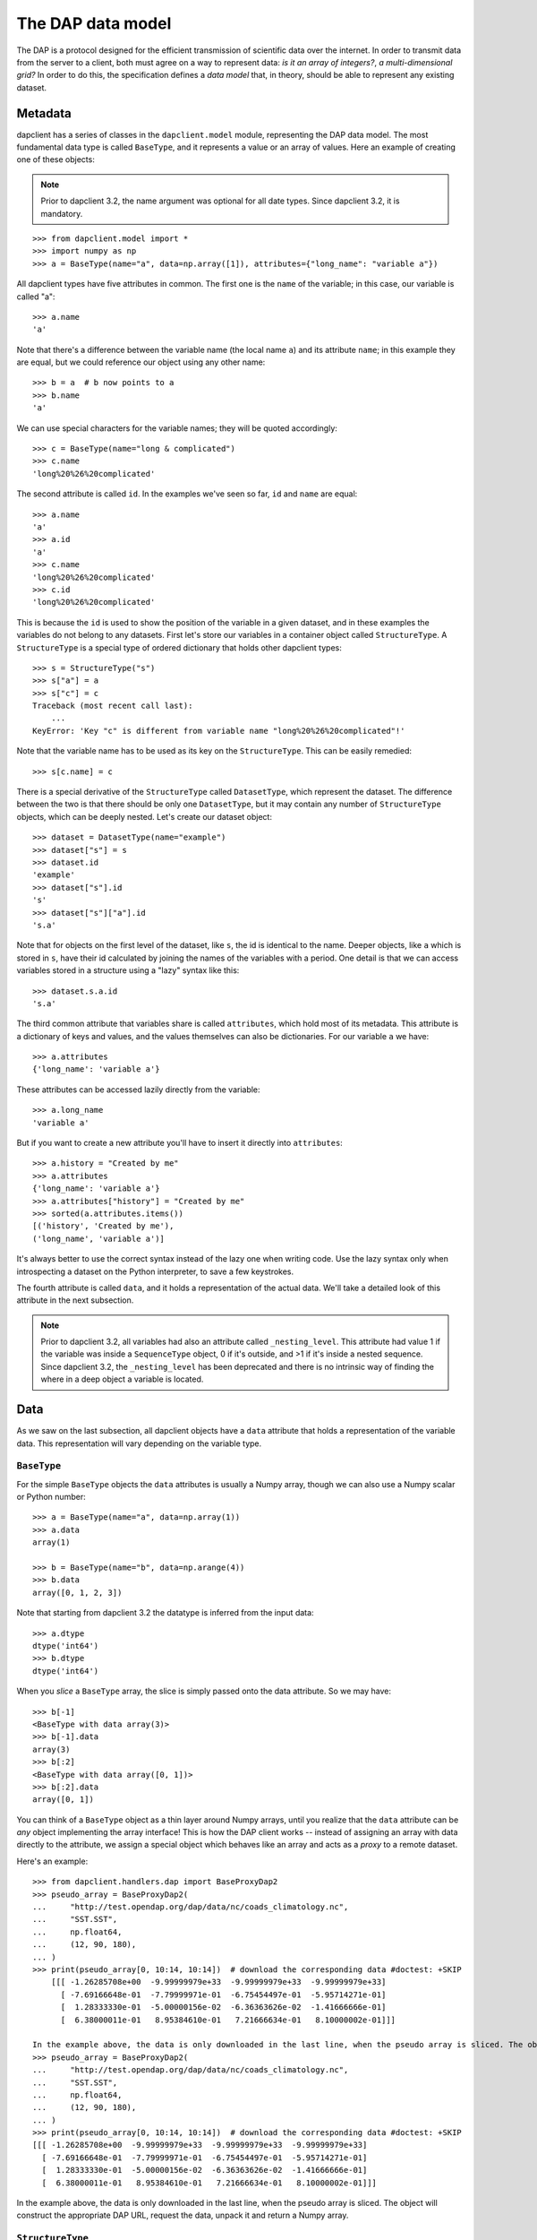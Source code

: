 The DAP data model
------------------

The DAP is a protocol designed for the efficient transmission of scientific
data over the internet. In order to transmit data from the server to a client,
both must agree on a way to represent data: *is it an array of integers?*, *a
multi-dimensional grid?* In order to do this, the specification defines a *data
model* that, in theory, should be able to represent any existing dataset.

Metadata
~~~~~~~~

dapclient has a series of classes in the ``dapclient.model`` module,
representing the DAP data model. The most fundamental data type is called
``BaseType``, and it represents a value or an array of values. Here an example
of creating one of these objects:

.. note:: Prior to dapclient 3.2, the name argument was optional for all date
   types. Since dapclient 3.2, it is mandatory.

::

    >>> from dapclient.model import *
    >>> import numpy as np
    >>> a = BaseType(name="a", data=np.array([1]), attributes={"long_name": "variable a"})

All dapclient types have five attributes in common. The first one is the
``name`` of the variable; in this case, our variable is called "a":

::

    >>> a.name
    'a'

Note that there's a difference between the variable name (the local name ``a``)
and its attribute ``name``; in this example they are equal, but we could
reference our object using any other name:

::

    >>> b = a  # b now points to a
    >>> b.name
    'a'

We can use special characters for the variable names; they will be quoted
accordingly:

::

    >>> c = BaseType(name="long & complicated")
    >>> c.name
    'long%20%26%20complicated'

The second attribute is called ``id``. In the examples we've seen so far,
``id`` and ``name`` are equal:

::

    >>> a.name
    'a'
    >>> a.id
    'a'
    >>> c.name
    'long%20%26%20complicated'
    >>> c.id
    'long%20%26%20complicated'

This is because the ``id`` is used to show the position of the variable in
a given dataset, and in these examples the variables do not belong to any
datasets. First let's store our variables in a container object called
``StructureType``. A ``StructureType`` is a special type of ordered dictionary
that holds other dapclient types:

::

    >>> s = StructureType("s")
    >>> s["a"] = a
    >>> s["c"] = c
    Traceback (most recent call last):
        ...
    KeyError: 'Key "c" is different from variable name "long%20%26%20complicated"!'

Note that the variable name has to be used as its key on the ``StructureType``.
This can be easily remedied:

::

    >>> s[c.name] = c

There is a special derivative of the ``StructureType`` called ``DatasetType``,
which represent the dataset. The difference between the two is that there
should be only one ``DatasetType``, but it may contain any number of
``StructureType`` objects, which can be deeply nested. Let's create our dataset
object:

::

    >>> dataset = DatasetType(name="example")
    >>> dataset["s"] = s
    >>> dataset.id
    'example'
    >>> dataset["s"].id
    's'
    >>> dataset["s"]["a"].id
    's.a'

Note that for objects on the first level of the dataset, like ``s``, the id is
identical to the name. Deeper objects, like ``a`` which is stored in ``s``,
have their id calculated by joining the names of the variables with a period.
One detail is that we can access variables stored in a structure using a "lazy"
syntax like this:

::

    >>> dataset.s.a.id
    's.a'

The third common attribute that variables share is called ``attributes``, which
hold most of its metadata. This attribute is a dictionary of keys and values,
and the values themselves can also be dictionaries. For our variable ``a`` we
have:

::

    >>> a.attributes
    {'long_name': 'variable a'}

These attributes can be accessed lazily directly from the variable:

::

    >>> a.long_name
    'variable a'

But if you want to create a new attribute you'll have to insert it directly
into ``attributes``:

::

    >>> a.history = "Created by me"
    >>> a.attributes
    {'long_name': 'variable a'}
    >>> a.attributes["history"] = "Created by me"
    >>> sorted(a.attributes.items())
    [('history', 'Created by me'),
    ('long_name', 'variable a')]

It's always better to use the correct syntax instead of the lazy one when
writing code. Use the lazy syntax only when introspecting a dataset on the
Python interpreter, to save a few keystrokes.

The fourth attribute is called ``data``, and it holds a representation of the
actual data. We'll take a detailed look of this attribute in the next
subsection.

.. note:: Prior to dapclient 3.2, all variables had also an attribute called
   ``_nesting_level``. This attribute had value 1 if the variable was inside
   a ``SequenceType`` object, 0 if it's outside, and >1 if it's inside a nested
   sequence. Since dapclient 3.2, the ``_nesting_level`` has been deprecated
   and there is no intrinsic way of finding the where in a deep object
   a variable is located.

Data
~~~~

As we saw on the last subsection, all dapclient objects have a ``data``
attribute that holds a representation of the variable data. This representation
will vary depending on the variable type.

``BaseType``
************

For the simple ``BaseType`` objects the ``data`` attributes is usually a Numpy
array, though we can also use a Numpy scalar or Python number:

::

    >>> a = BaseType(name="a", data=np.array(1))
    >>> a.data
    array(1)

    >>> b = BaseType(name="b", data=np.arange(4))
    >>> b.data
    array([0, 1, 2, 3])

Note that starting from dapclient 3.2 the datatype is inferred from the input
data:

::

    >>> a.dtype
    dtype('int64')
    >>> b.dtype
    dtype('int64')

When you *slice* a ``BaseType`` array, the slice is simply passed onto the data
attribute. So we may have:

::

    >>> b[-1]
    <BaseType with data array(3)>
    >>> b[-1].data
    array(3)
    >>> b[:2]
    <BaseType with data array([0, 1])>
    >>> b[:2].data
    array([0, 1])

You can think of a ``BaseType`` object as a thin layer around Numpy arrays,
until you realize that the ``data`` attribute can be *any* object implementing
the array interface! This is how the DAP client works -- instead of assigning
an array with data directly to the attribute, we assign a special object which
behaves like an array and acts as a *proxy* to a remote dataset.

Here's an example:

::

    >>> from dapclient.handlers.dap import BaseProxyDap2
    >>> pseudo_array = BaseProxyDap2(
    ...     "http://test.opendap.org/dap/data/nc/coads_climatology.nc",
    ...     "SST.SST",
    ...     np.float64,
    ...     (12, 90, 180),
    ... )
    >>> print(pseudo_array[0, 10:14, 10:14])  # download the corresponding data #doctest: +SKIP
        [[[ -1.26285708e+00  -9.99999979e+33  -9.99999979e+33  -9.99999979e+33]
          [ -7.69166648e-01  -7.79999971e-01  -6.75454497e-01  -5.95714271e-01]
          [  1.28333330e-01  -5.00000156e-02  -6.36363626e-02  -1.41666666e-01]
          [  6.38000011e-01   8.95384610e-01   7.21666634e-01   8.10000002e-01]]]

    In the example above, the data is only downloaded in the last line, when the pseudo array is sliced. The object will construct the appropriate DAP URL, request the data, unpack it and return a Numpy array.
    >>> pseudo_array = BaseProxyDap2(
    ...     "http://test.opendap.org/dap/data/nc/coads_climatology.nc",
    ...     "SST.SST",
    ...     np.float64,
    ...     (12, 90, 180),
    ... )
    >>> print(pseudo_array[0, 10:14, 10:14])  # download the corresponding data #doctest: +SKIP
    [[[ -1.26285708e+00  -9.99999979e+33  -9.99999979e+33  -9.99999979e+33]
      [ -7.69166648e-01  -7.79999971e-01  -6.75454497e-01  -5.95714271e-01]
      [  1.28333330e-01  -5.00000156e-02  -6.36363626e-02  -1.41666666e-01]
      [  6.38000011e-01   8.95384610e-01   7.21666634e-01   8.10000002e-01]]]

In the example above, the data is only downloaded in the last line, when the
pseudo array is sliced. The object will construct the appropriate DAP URL,
request the data, unpack it and return a Numpy array.

``StructureType``
*****************

A ``StructureType`` holds no data; instead, its ``data`` attribute is
a property that collects data from the children variables:

::

    >>> s = StructureType(name="s")
    >>> s[a.name] = a
    >>> s[b.name] = b
    >>> a.data
    array(1)
    >>> b.data
    array([0, 1, 2, 3])
    >>> print(s.data)
    [array(1), array([0, 1, 2, 3])]

The opposite is also true; it's possible to specify the structure data and have
it propagated to the children:

::

    >>> s.data = (1, 2)
    >>> print(s.a.data)
    1
    >>> print(s.b.data)
    2

The same is true for objects of ``DatasetType``, since the dataset is simply
the root structure.

``SequenceType``
****************

A ``SequenceType`` object is a special kind of ``StructureType`` holding
sequential data. Here's an example of a sequence holding the variables ``a``
and ``c`` that we created before:

::

    >>> s = SequenceType(name="s")
    >>> s[a.name] = a
    >>> s[c.name] = c

Let's add some data to our sequence. This can be done by setting a structured
numpy array to the data attribute:

::

    >>> print(s)
    <SequenceType with children 'a', 'long%20%26%20complicated'>
    >>> test_data = np.array(
    ...     [(1, 10), (2, 20), (3, 30)],
    ...     dtype=np.dtype([("a", np.int32), ("long%20%26%20complicated", np.int16)]),
    ... )
    >>> s.data = test_data
    >>> print(s.data)
    [(1, 10) (2, 20) (3, 30)]

Note that the data for the sequence is an aggregation of the children data,
similar to Python's ``zip()`` builtin. This will be more complicated when
encountering nested sequences, but for flat sequences they behave the same.

We can also iterate over the ``SequenceType``. In this case, it will return
a series of tuples with the data:

::

    >>> for record in s.iterdata():
    ...     print(record)
    ...
    (1, 10)
    (2, 20)
    (3, 30)

Prior to dapclient 3.2.2, this approach was not possible and one had to iterate
directly over ``SequenceType``:

::

    >>> for record in s:
    ...     print(record)
    ...
    (1, 10)
    (2, 20)
    (3, 30)

This approach will be deprecated in dapclient 3.4.

The ``SequenceType`` behaves pretty much like `record arrays
<http://docs.scipy.org/doc/numpy/user/basics.rec.html>`_ from Numpy, since we
can reference them by column (``s['a']``) or by index:

::

    >>> s[1].data
    (2, 20)
    >>> s[s.a < 3].data
    array([(1, 10), (2, 20)],
          dtype=[('a', '<i4'), ('long%20%26%20complicated', '<i2')])

Note that these objects are also ``SequenceType`` themselves. The basic rules
when working with sequence data are:

1. When a ``SequenceType`` is sliced with a string the corresponding children
   is returned. For example: ``s['a']`` will return child ``a``;
2. When a ``SequenceType`` is iterated over (using ``.iterdata()`` after
   dapclient 3.2.2) it will return a series of tuples, each one containing the
   data for a record;
3. When a ``SequenceType`` is sliced with an integer, a comparison or
   a ``slice()`` a new ``SequenceType`` will be returned;
4. When a ``SequenceType`` is sliced with a tuple of strings a new
   ``SequenceType`` will be returned, containing only the children defined in
   the tuple in the new order.
   For example, ``s[('c', 'a')]`` will return a sequence ``s`` with the
   children ``c`` and ``a``, in that order.

Note that except for rule 4 ``SequenceType`` mimics the behavior of Numpy
record arrays.

Now imagine that we want to add to a ``SequenceType`` data pulled from
a relational database. The easy way would be to fetch the data in the correct
column order, and insert it into the sequence. But what if we don't want to
store the data in memory, and instead we would like to stream it directly from
the database? In this case we can create an object that behaves like a record
array, similar to the proxy object that implements the array interface.
dapclient defines a "protocol" called ``IterData``, which is simply any object
that:

1. Returns data when iterated over.
2. Returns a new ``IterData`` when sliced such that:

   a) if the slice is a string the new ``IterData`` contains data only for that
      children;
   b) if the slice is a tuple of strings the object contains only those
      children, in that order;
   c) if the slice is an integer, a ``slice()`` or a comparison, the data is
      filtered accordingly.

The base implementation works by wrapping data from a basic Numpy array. And
here is an example of how we would use it:

::

    >>> from dapclient.handlers.lib import IterData
    >>> s.data = IterData(np.array([(1, 2), (10, 20)]), s)
    >>> print(s)
    <SequenceType with children 'a', 'long%20%26%20complicated'>
    >>> s2 = s.data[s["a"] > 1]
    >>> print(s2)
    <IterData to stream array([[ 1,  2],
           [10, 20]])>
    >>> for record in s2.iterdata():
    ...     print(record)
    ...
    (10, 20)

One can also iterate directly over the ``IterData`` object to obtain the data:

::

    >>> for record in s2:
    ...     print(record)
    ...
    (10, 20)

This approach will not be deprecated in dapclient 3.4.

There are many implementations of classes derived from ``IterData``:
``dapclient.handlers.dap.SequenceProxy`` is a proxy to sequential data on
Opendap servers, ``dapclient.handlers.csv.CSVProxy`` wraps a CSV file, and
``dapclient.handlers.sql.SQLProxy`` works as a stream to a relational database.

``GridType``
************

A ``GridType`` is a special kind of object that behaves like an array and
a ``StructureType``. The class is derived from ``StructureType``; the major
difference is that the first defined variable is a multidimensional array,
while subsequent children are vector maps that define the axes of the array.
This way, the ``data`` attribute on a ``GridType`` returns the data of all its
children: the n-dimensional array followed by *n* maps.

Here is a simple example:

::

    >>> g = GridType(name="g")
    >>> data = np.arange(6)
    >>> data.shape = (2, 3)
    >>> g["a"] = BaseType(
    ...     name="a", data=data, shape=data.shape, type=np.int32, dimensions=("x", "y")
    ... )
    >>> g["x"] = BaseType(name="x", data=np.arange(2), shape=(2,), type=np.int32)
    >>> g["y"] = BaseType(name="y", data=np.arange(3), shape=(3,), type=np.int32)
    >>> g.data
    [array([[0, 1, 2],
               [3, 4, 5]]), array([0, 1]), array([0, 1, 2])]

Grid behave like arrays in that they can be sliced. When this happens, a new
``GridType`` is returned with the proper data and axes:

::

    >>> print(g)
    <GridType with array 'a' and maps 'x', 'y'>
    >>> print(g[0])
    <GridType with array 'a' and maps 'x', 'y'>
    >>> print(g[0].data)
    [array([0, 1, 2]), array(0), array([0, 1, 2])]

It is possible to disable this feature (some older servers might not handle it
nicely):

::

    >>> g = GridType(name="g")
    >>> g.set_output_grid(False)
    >>> data = np.arange(6)
    >>> data.shape = (2, 3)
    >>> g["a"] = BaseType(
    ...     name="a", data=data, shape=data.shape, type=np.int32, dimensions=("x", "y")
    ... )
    >>> g["x"] = BaseType(name="x", data=np.arange(2), shape=(2,), type=np.int32)
    >>> g["y"] = BaseType(name="y", data=np.arange(3), shape=(3,), type=np.int32)
    >>> g.data
    [array([[0, 1, 2],
           [3, 4, 5]]), array([0, 1]), array([0, 1, 2])]
    >>> print(g)
    <GridType with array 'a' and maps 'x', 'y'>
    >>> print(g[0])
    <BaseType with data array([0, 1, 2])>
    >>> print(g[0].name)
    a
    >>> print(g[0].data)
    [0  1  2]
